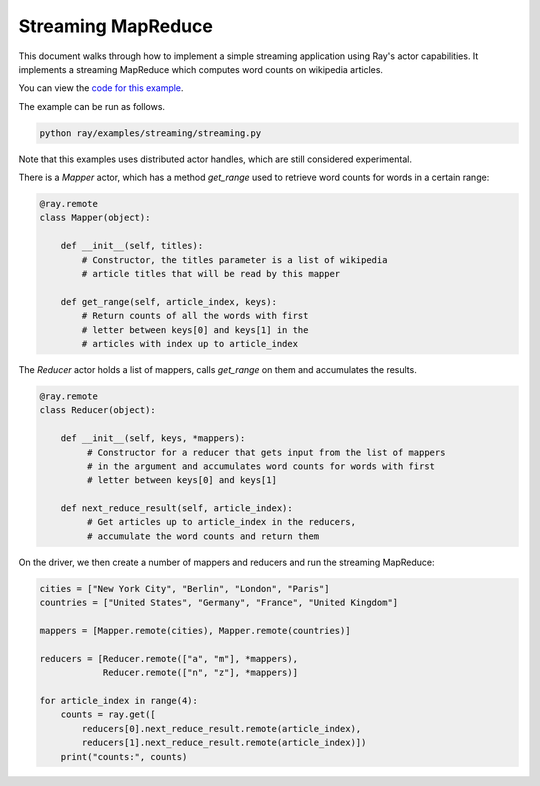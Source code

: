 Streaming MapReduce
===================

This document walks through how to implement a simple streaming application
using Ray's actor capabilities. It implements a streaming MapReduce which
computes word counts on wikipedia articles.

You can view the `code for this example`_.

.. _`code for this example`: https://github.com/ray-project/ray/tree/master/examples/streaming

The example can be run as follows.

.. code-block:: bash

  python ray/examples/streaming/streaming.py

Note that this examples uses distributed actor handles, which are still
considered experimental.

There is a `Mapper` actor, which has a method `get_range` used to retrieve
word counts for words in a certain range:

.. code-block:: python

  @ray.remote
  class Mapper(object):

      def __init__(self, titles):
          # Constructor, the titles parameter is a list of wikipedia
          # article titles that will be read by this mapper

      def get_range(self, article_index, keys):
          # Return counts of all the words with first
          # letter between keys[0] and keys[1] in the
          # articles with index up to article_index

The `Reducer` actor holds a list of mappers, calls `get_range` on them
and accumulates the results.

.. code-block:: python

  @ray.remote
  class Reducer(object):

      def __init__(self, keys, *mappers):
           # Constructor for a reducer that gets input from the list of mappers
           # in the argument and accumulates word counts for words with first
           # letter between keys[0] and keys[1]

      def next_reduce_result(self, article_index):
           # Get articles up to article_index in the reducers,
           # accumulate the word counts and return them

On the driver, we then create a number of mappers and reducers and run the
streaming MapReduce:

.. code-block:: python

  cities = ["New York City", "Berlin", "London", "Paris"]
  countries = ["United States", "Germany", "France", "United Kingdom"]

  mappers = [Mapper.remote(cities), Mapper.remote(countries)]

  reducers = [Reducer.remote(["a", "m"], *mappers),
              Reducer.remote(["n", "z"], *mappers)]

  for article_index in range(4):
      counts = ray.get([
          reducers[0].next_reduce_result.remote(article_index),
          reducers[1].next_reduce_result.remote(article_index)])
      print("counts:", counts)

